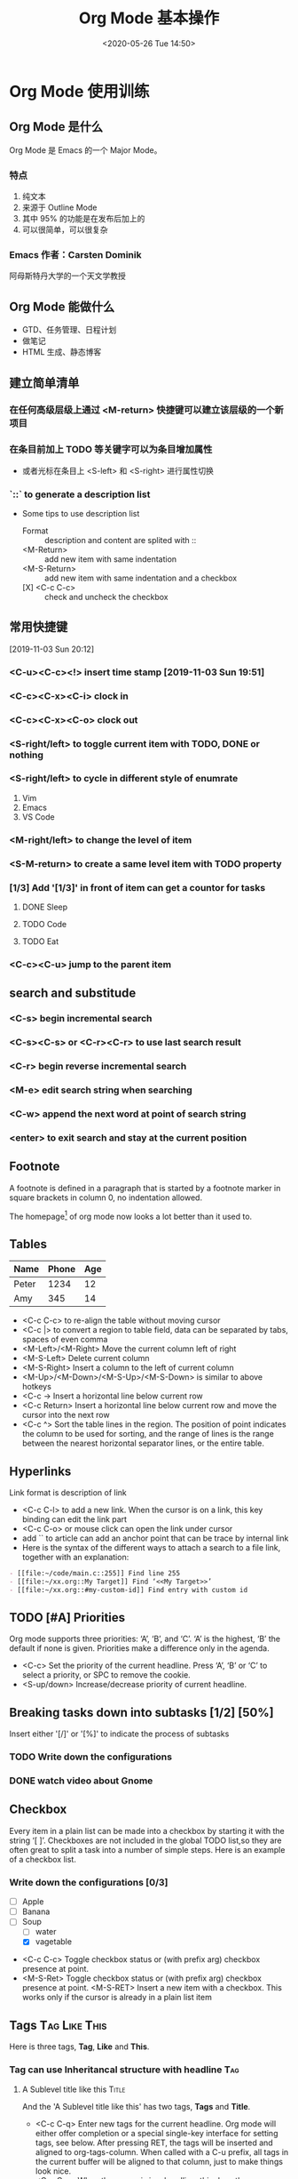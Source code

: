 #+TITLE: Org Mode 基本操作
#+DATE: <2020-05-26 Tue 14:50>
#+LAYOUT: post
#+TAGS: Emacs, Org mode
#+CATEGORIES: Emacs
#+OPTIONS: ^:nil

* Org Mode 使用训练
** Org Mode 是什么

Org Mode 是 Emacs 的一个 Major Mode。

*** 特点

1. 纯文本
2. 来源于 Outline Mode
3. 其中 95% 的功能是在发布后加上的
4. 可以很简单，可以很复杂

*** Emacs 作者：Carsten Dominik
阿母斯特丹大学的一个天文学教授

** Org Mode 能做什么
- GTD、任务管理、日程计划
- 做笔记
- HTML 生成、静态博客

** 建立简单清单
*** 在任何高级层级上通过 <M-return> 快捷键可以建立该层级的一个新项目
*** 在条目前加上 TODO 等关键字可以为条目增加属性
- 或者光标在条目上 <S-left> 和 <S-right> 进行属性切换
*** `::` to generate a description list
- Some tips to use description list
  - Format :: description and content are splited with ::
  - <M-Return> :: add new item with same indentation
  - <M-S-Return> :: add new item with same indentation and a checkbox 
  - [X] <C-c C-c> :: check and uncheck the checkbox

** 常用快捷键
[2019-11-03 Sun 20:12]
*** <C-u><C-c><!> insert time stamp [2019-11-03 Sun 19:51]
*** <C-c><C-x><C-i> clock in
*** <C-c><C-x><C-o> clock out
*** <S-right/left> to toggle current item with TODO, DONE or nothing
*** <S-right/left> to cycle in different style of enumrate
1) Vim
2) Emacs
3) VS Code

*** <M-right/left> to change the level of item
*** <S-M-return> to create a same level item with TODO property
    
*** [1/3] Add '[1/3]' in front of item can get a countor for tasks
**** DONE Sleep
**** TODO Code
**** TODO Eat
*** <C-c><C-u> jump to the parent item

** search and substitude
*** <C-s> begin incremental search
*** <C-s><C-s> or <C-r><C-r> to use last search result
*** <C-r> begin reverse incremental search
*** <M-e> edit search string when searching
*** <C-w> append the next word at point of search string
*** <enter> to exit search and stay at the current position
** Footnote
A footnote is defined in a paragraph that is started by a footnote
marker in square brackets in column 0, no indentation allowed.

The homepage[fn:1] of org mode now looks a lot better than it used to.
[fn:1] The link is: https://orgmode.org

** Tables
|-------+-------+-----|
| Name  | Phone | Age |
|-------+-------+-----|
| Peter |  1234 |  12 |
| Amy   |   345 |  14 |
|-------+-------+-----|

- <C-c C-c> to re-align the table without moving cursor
- <C-c |> to convert a region to table field, data can be separated by
  tabs, spaces of even comma
- <M-Left>/<M-Right> Move the current column left of right
- <M-S-Left> Delete current column
- <M-S-Right> Insert a column to the left of current column
- <M-Up>/<M-Down>/<M-S-Up>/<M-S-Down> is similar to above hotkeys
- <C-c -> Insert a horizontal line below current row
- <C-c Return> Insert a horizontal line below current row and move the
  cursor into the next row
- <C-c ^> Sort the table lines in the region. The position of point
  indicates the column to be used for sorting, and the range of lines
  is the range between the nearest horizontal separator lines, or the
  entire table.
** Hyperlinks
Link format is description of link
- <C-c C-l> to add a new link. When the cursor is on a link, this key
  binding can edit the link part
- <C-c C-o> or mouse click can open the link under cursor
- add `<<Anchor>>` to article can add an anchor point that can be
  trace by internal link
- Here is the syntax of the different ways to attach a search to a
  file link, together with an explanation:
#+begin_src org
  - [[file:~/code/main.c::255]] Find line 255
  - [[file:~/xx.org::My Target]] Find ‘<<My Target>>’
  - [[file:~/xx.org::#my-custom-id]] Find entry with custom id
#+end_src
** TODO [#A] Priorities
Org mode supports three priorities: ‘A’, ‘B’, and ‘C’. ‘A’ is
the highest, ‘B’ the default if none is given. Priorities make a
difference only in the agenda.
- <C-c> Set the priority of the current headline. Press ‘A’, ‘B’
  or ‘C’ to select a priority, or SPC to remove the cookie.
- <S-up/down> Increase/decrease priority of current headline.

** Breaking tasks down into subtasks [1/2] [50%]
Insert either '[/]' or '[%]' to indicate the process of subtasks
*** TODO Write down the configurations
*** DONE watch video about Gnome

** Checkbox
Every item in a plain list can be made into a checkbox by starting it
with the string ‘[ ]’. Checkboxes are not included in the global
TODO list,so they are often great to split a task into a number of
simple steps. Here is an example of a checkbox list.
*** Write down the configurations [0/3]
    - [ ] Apple
    - [ ] Banana
    - [-] Soup
      - [ ] water
      - [X] vagetable

- <C-c C-c> Toggle checkbox status or (with prefix arg) checkbox
  presence at point.
- <M-S-Ret> Toggle checkbox status or (with prefix arg) checkbox
  presence at point. <M-S-RET> Insert a new item with a checkbox. This
  works only if the cursor is already in a plain list item
** Tags :Tag:Like:This:
Here is three tags, *Tag*, *Like* and *This*.

*** Tag can use Inheritancal structure with headline :Tag:
**** A Sublevel title like this :Title:
And the 'A Sublevel title like this' has two tags, *Tags* and *Title*.

- <C-c C-q> Enter new tags for the current headline. Org mode will
  either offer completion or a special single-key interface for
  setting tags, see below. After pressing RET, the tags will be
  inserted and aligned to org-tags-column. When called with a C-u
  prefix, all tags in the current buffer will be aligned to that
  column, just to make things look nice.
- <C-c C-c> When the cursor is in a headline, this does the same as
  <C-c C-q>.

** 代码块
以 `#+BEGIN_SRC language...#+END_SRC` 包含的部分会被解析为代码块。可选参数为
|----------+----------+----------+----------|
| -n       | -t       | -h       | -w       |
|----------+----------+----------+----------|
| 显示行号 | 清除格式 | 设置高度 | 设置宽度 |
|----------+----------+----------+----------|

#+begin_src python :exports both :results file
  from matplotlib import pyplot as plt
  import numpy as np

  xlim = (0, 2 * np.pi)
  x = np.linspace(*xlim, 300)
  y = np.sin(x)

  plt.plot(x, y, lw=1, c='r')
  plt.xlim(xlim)
  file_name = 'Org-mode-基本操作/python-pyplot.png'
  plt.savefig(file_name)

  return file_name
#+end_src

#+RESULTS:
[[file:Org-mode-基本操作/python-pyplot.png]]

** Agenda
*** Add file to be tracked in agenda
<C-c [> or <M-x> org-agenda-files-to-front<Return>
